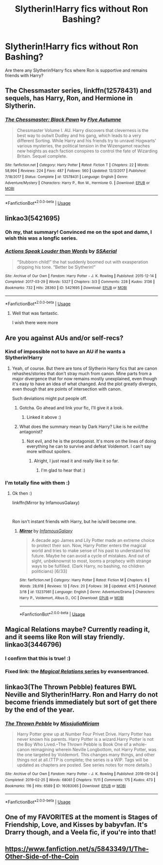 #+TITLE: Slytherin!Harry fics without Ron Bashing?

* Slytherin!Harry fics without Ron Bashing?
:PROPERTIES:
:Score: 27
:DateUnix: 1556122266.0
:DateShort: 2019-Apr-24
:FlairText: Request
:END:
Are there any Slytherin!Harry fics where Ron is supportive and remains friends with Harry?


** The Chessmaster series, linkffn(12578431) and sequels, has Harry, Ron, and Hermione in Slytherin.
:PROPERTIES:
:Author: 420SwagBro
:Score: 11
:DateUnix: 1556139755.0
:DateShort: 2019-Apr-25
:END:

*** [[https://www.fanfiction.net/s/12578431/1/][*/The Chessmaster: Black Pawn/*]] by [[https://www.fanfiction.net/u/7834753/Flye-Autumne][/Flye Autumne/]]

#+begin_quote
  Chessmaster Volume I. AU. Harry discovers that cleverness is the best way to outwit Dudley and his gang, which leads to a very different Sorting. While Harry and his friends try to unravel Hogwarts' various mysteries, the political tension in the Wizengamot reaches new heights as each faction conspires to control the fate of Wizarding Britain. Sequel complete.
#+end_quote

^{/Site/:} ^{fanfiction.net} ^{*|*} ^{/Category/:} ^{Harry} ^{Potter} ^{*|*} ^{/Rated/:} ^{Fiction} ^{T} ^{*|*} ^{/Chapters/:} ^{22} ^{*|*} ^{/Words/:} ^{58,994} ^{*|*} ^{/Reviews/:} ^{224} ^{*|*} ^{/Favs/:} ^{487} ^{*|*} ^{/Follows/:} ^{560} ^{*|*} ^{/Updated/:} ^{12/3/2017} ^{*|*} ^{/Published/:} ^{7/18/2017} ^{*|*} ^{/Status/:} ^{Complete} ^{*|*} ^{/id/:} ^{12578431} ^{*|*} ^{/Language/:} ^{English} ^{*|*} ^{/Genre/:} ^{Adventure/Mystery} ^{*|*} ^{/Characters/:} ^{Harry} ^{P.,} ^{Ron} ^{W.,} ^{Hermione} ^{G.} ^{*|*} ^{/Download/:} ^{[[http://www.ff2ebook.com/old/ffn-bot/index.php?id=12578431&source=ff&filetype=epub][EPUB]]} ^{or} ^{[[http://www.ff2ebook.com/old/ffn-bot/index.php?id=12578431&source=ff&filetype=mobi][MOBI]]}

--------------

*FanfictionBot*^{2.0.0-beta} | [[https://github.com/tusing/reddit-ffn-bot/wiki/Usage][Usage]]
:PROPERTIES:
:Author: FanfictionBot
:Score: 2
:DateUnix: 1556139773.0
:DateShort: 2019-Apr-25
:END:


** linkao3(5421695)
:PROPERTIES:
:Author: Starfox5
:Score: 5
:DateUnix: 1556176759.0
:DateShort: 2019-Apr-25
:END:

*** Oh my, that summary! Convinced me on the spot and damn, I wish this was a longfic series.
:PROPERTIES:
:Author: NocturnalMJ
:Score: 2
:DateUnix: 1556185687.0
:DateShort: 2019-Apr-25
:END:


*** [[https://archiveofourown.org/works/5421695][*/Actions Speak Louder than Words/*]] by [[https://www.archiveofourown.org/users/SSAerial/pseuds/SSAerial][/SSAerial/]]

#+begin_quote
  “Stubborn child!” the hat suddenly boomed out with exasperation dripping his tone. “Better be Slytherin!”
#+end_quote

^{/Site/:} ^{Archive} ^{of} ^{Our} ^{Own} ^{*|*} ^{/Fandom/:} ^{Harry} ^{Potter} ^{-} ^{J.} ^{K.} ^{Rowling} ^{*|*} ^{/Published/:} ^{2015-12-14} ^{*|*} ^{/Completed/:} ^{2017-03-29} ^{*|*} ^{/Words/:} ^{5327} ^{*|*} ^{/Chapters/:} ^{3/3} ^{*|*} ^{/Comments/:} ^{228} ^{*|*} ^{/Kudos/:} ^{3136} ^{*|*} ^{/Bookmarks/:} ^{732} ^{*|*} ^{/Hits/:} ^{28360} ^{*|*} ^{/ID/:} ^{5421695} ^{*|*} ^{/Download/:} ^{[[https://archiveofourown.org/downloads/5421695/Actions%20Speak%20Louder.epub?updated_at=1537140377][EPUB]]} ^{or} ^{[[https://archiveofourown.org/downloads/5421695/Actions%20Speak%20Louder.mobi?updated_at=1537140377][MOBI]]}

--------------

*FanfictionBot*^{2.0.0-beta} | [[https://github.com/tusing/reddit-ffn-bot/wiki/Usage][Usage]]
:PROPERTIES:
:Author: FanfictionBot
:Score: 1
:DateUnix: 1556176810.0
:DateShort: 2019-Apr-25
:END:

**** Well that was fantastic.

I wish there were more
:PROPERTIES:
:Score: 1
:DateUnix: 1556200661.0
:DateShort: 2019-Apr-25
:END:


** Are you against AUs and/or self-recs?
:PROPERTIES:
:Author: StrangeReport
:Score: 3
:DateUnix: 1556131071.0
:DateShort: 2019-Apr-24
:END:

*** Kind of impossible not to have an AU if he wants a Slytherin!Harry
:PROPERTIES:
:Author: lucyroesslers
:Score: 6
:DateUnix: 1556139996.0
:DateShort: 2019-Apr-25
:END:

**** Yeah, of course. But there are tons of Slytherin Harry fics that are canon rehashes/stories that don't stray much from canon. Mine parts from a major divergence that for now remains mostly unexplained, even though it's easy to have an idea of what changed. And the plot greatly diverges, even though that are points of intersection with canon.

Such deviations might put people off.
:PROPERTIES:
:Author: StrangeReport
:Score: 4
:DateUnix: 1556141737.0
:DateShort: 2019-Apr-25
:END:

***** Gotcha. Go ahead and link your fic, I'll give it a look.
:PROPERTIES:
:Author: lucyroesslers
:Score: 2
:DateUnix: 1556141850.0
:DateShort: 2019-Apr-25
:END:

****** Linked it above :)
:PROPERTIES:
:Author: StrangeReport
:Score: 1
:DateUnix: 1556142188.0
:DateShort: 2019-Apr-25
:END:


***** What does the summary mean by Dark Harry? Like is he evil/the antagonist?
:PROPERTIES:
:Author: prism1234
:Score: 1
:DateUnix: 1556688152.0
:DateShort: 2019-May-01
:END:

****** Not evil, and he is the protagonist. It's more on the lines of doing everything he can to survive and defeat Voldemort. I can't say more without spoilers.
:PROPERTIES:
:Author: StrangeReport
:Score: 1
:DateUnix: 1556727249.0
:DateShort: 2019-May-01
:END:

******* Alright, I just read it and really like it so far.
:PROPERTIES:
:Author: prism1234
:Score: 1
:DateUnix: 1556744942.0
:DateShort: 2019-May-02
:END:

******** I'm glad to hear that :)
:PROPERTIES:
:Author: StrangeReport
:Score: 1
:DateUnix: 1556825816.0
:DateShort: 2019-May-03
:END:


*** I'm totally fine with them :)
:PROPERTIES:
:Score: 2
:DateUnix: 1556135134.0
:DateShort: 2019-Apr-25
:END:

**** Ok then :)

linkffn(Mirror by InfamousGalaxy)

​

Ron isn't instant friends with Harry, but he is/will become one.
:PROPERTIES:
:Author: StrangeReport
:Score: 2
:DateUnix: 1556141874.0
:DateShort: 2019-Apr-25
:END:

***** [[https://www.fanfiction.net/s/13237981/1/][*/Mirror/*]] by [[https://www.fanfiction.net/u/11290836/InfamousGalaxy][/InfamousGalaxy/]]

#+begin_quote
  A decade ago James and Lily Potter made an extreme choice to protect their son. Now, Harry Potter enters the magical world and tries to make sense of his past to understand his future. Maybe he can avoid a cycle of mistakes. And out of sight, unbeknownst to most, looms a prophecy with strange ways to be fulfilled. (Dark Harry, no bashing, no children politicians) [6/33]
#+end_quote

^{/Site/:} ^{fanfiction.net} ^{*|*} ^{/Category/:} ^{Harry} ^{Potter} ^{*|*} ^{/Rated/:} ^{Fiction} ^{M} ^{*|*} ^{/Chapters/:} ^{6} ^{*|*} ^{/Words/:} ^{28,618} ^{*|*} ^{/Reviews/:} ^{13} ^{*|*} ^{/Favs/:} ^{20} ^{*|*} ^{/Follows/:} ^{38} ^{*|*} ^{/Updated/:} ^{4/15} ^{*|*} ^{/Published/:} ^{3/18} ^{*|*} ^{/id/:} ^{13237981} ^{*|*} ^{/Language/:} ^{English} ^{*|*} ^{/Genre/:} ^{Adventure/Drama} ^{*|*} ^{/Characters/:} ^{Harry} ^{P.,} ^{Voldemort,} ^{Albus} ^{D.,} ^{OC} ^{*|*} ^{/Download/:} ^{[[http://www.ff2ebook.com/old/ffn-bot/index.php?id=13237981&source=ff&filetype=epub][EPUB]]} ^{or} ^{[[http://www.ff2ebook.com/old/ffn-bot/index.php?id=13237981&source=ff&filetype=mobi][MOBI]]}

--------------

*FanfictionBot*^{2.0.0-beta} | [[https://github.com/tusing/reddit-ffn-bot/wiki/Usage][Usage]]
:PROPERTIES:
:Author: FanfictionBot
:Score: 1
:DateUnix: 1556141917.0
:DateShort: 2019-Apr-25
:END:


** Magical Relations maybe? Currently reading it, and it seems like Ron will stay friendly. linkao3(3446796)
:PROPERTIES:
:Author: hrmdurr
:Score: 3
:DateUnix: 1556134180.0
:DateShort: 2019-Apr-24
:END:

*** I confirm that this is true! :)
:PROPERTIES:
:Author: orangedarkchocolate
:Score: 1
:DateUnix: 1556149591.0
:DateShort: 2019-Apr-25
:END:


*** Fixed link: the [[https://archiveofourown.org/series/15025][/Magical Relations/ series]] by evansentranced.
:PROPERTIES:
:Author: roryokane
:Score: 1
:DateUnix: 1556194256.0
:DateShort: 2019-Apr-25
:END:


** linkao3(The Thrown Pebble) features BWL Neville and Slytherin!Harry. Ron and Harry do not become friends immediately but sort of get there by the end of the year.
:PROPERTIES:
:Author: Alexqwerty
:Score: 2
:DateUnix: 1556135524.0
:DateShort: 2019-Apr-25
:END:

*** [[https://archiveofourown.org/works/16083065][*/The Thrown Pebble/*]] by [[https://www.archiveofourown.org/users/MissjuliaMiriam/pseuds/MissjuliaMiriam][/MissjuliaMiriam/]]

#+begin_quote
  Harry Potter grew up at Number Four Privet Drive. Harry Potter has never known his parents. Harry Potter is a wizard.Harry Potter is not the Boy Who Lived.--The Thrown Pebble is Book One of a whole-canon reimagining wherein Neville Longbottom, not Harry Potter, was the one targeted by Voldemort. This changes many things, and other things not at all.(TTP is complete; the series is a WIP. Tags will be updated as chapters are posted. See series notes for more details.)
#+end_quote

^{/Site/:} ^{Archive} ^{of} ^{Our} ^{Own} ^{*|*} ^{/Fandom/:} ^{Harry} ^{Potter} ^{-} ^{J.} ^{K.} ^{Rowling} ^{*|*} ^{/Published/:} ^{2018-09-24} ^{*|*} ^{/Completed/:} ^{2019-02-25} ^{*|*} ^{/Words/:} ^{68061} ^{*|*} ^{/Chapters/:} ^{11/11} ^{*|*} ^{/Comments/:} ^{175} ^{*|*} ^{/Kudos/:} ^{473} ^{*|*} ^{/Bookmarks/:} ^{116} ^{*|*} ^{/Hits/:} ^{6589} ^{*|*} ^{/ID/:} ^{16083065} ^{*|*} ^{/Download/:} ^{[[https://archiveofourown.org/downloads/16083065/The%20Thrown%20Pebble.epub?updated_at=1551583543][EPUB]]} ^{or} ^{[[https://archiveofourown.org/downloads/16083065/The%20Thrown%20Pebble.mobi?updated_at=1551583543][MOBI]]}

--------------

*FanfictionBot*^{2.0.0-beta} | [[https://github.com/tusing/reddit-ffn-bot/wiki/Usage][Usage]]
:PROPERTIES:
:Author: FanfictionBot
:Score: 1
:DateUnix: 1556135546.0
:DateShort: 2019-Apr-25
:END:


** One of my FAVORITES at the moment is Stages of Friendship, Love, and Kisses by babyvfan. It's Drarry though, and a Veela fic, if you're into that!
:PROPERTIES:
:Author: blondiebhappy
:Score: 1
:DateUnix: 1556145240.0
:DateShort: 2019-Apr-25
:END:


** [[https://www.fanfiction.net/s/5843349/1/The-Other-Side-of-the-Coin]]
:PROPERTIES:
:Author: Ash_Lestrange
:Score: 1
:DateUnix: 1556169923.0
:DateShort: 2019-Apr-25
:END:

